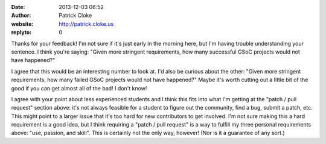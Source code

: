 :date: 2013-12-03 06:52
:author: Patrick Cloke
:website: http://patrick.cloke.us
:replyto: 0

Thanks for your feedback! I'm not sure if it's just early in the morning here,
but I'm having trouble understanding your sentence. I think you're saying:
"Given more stringent requirements, how many successful GSoC projects would not
have happened?"

I agree that this would be an interesting number to look at. I'd also be curious
about the other: "Given more stringent requirements, how many failed GSoC
projects would not have happened?" Maybe it's worth cutting out a little bit of
the good if you can get almost all of the bad! I don't know!

I agree with your point about less experienced students and I think this fits
into what I'm getting at the "patch / pull request" section above: it's not
always feasible for a student to figure out the community, find a bug, submit a
patch, etc. This might point to a larger issue that it's too hard for new
contributors to get involved. I'm not sure making this a hard requirement is a
good idea, but I think requiring a "patch / pull request" is a way to fulfill my
three personal requirements above: "use, passion, and skill". This is certainly
not the only way, however! (Nor is it a guarantee of any sort.)
